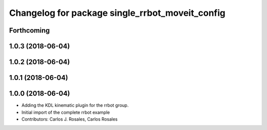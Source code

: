 ^^^^^^^^^^^^^^^^^^^^^^^^^^^^^^^^^^^^^^^^^^^^^^^^
Changelog for package single_rrbot_moveit_config
^^^^^^^^^^^^^^^^^^^^^^^^^^^^^^^^^^^^^^^^^^^^^^^^

Forthcoming
-----------

1.0.3 (2018-06-04)
------------------

1.0.2 (2018-06-04)
------------------

1.0.1 (2018-06-04)
------------------

1.0.0 (2018-06-04)
------------------
* Adding the KDL kinematic plugin for the rrbot group.
* Initial import of the complete rrbot example
* Contributors: Carlos J. Rosales, Carlos Rosales
